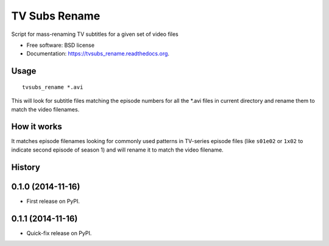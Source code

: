 ===============================
TV Subs Rename
===============================

.. image:: https://badge.fury.io/py/tvsubs_rename.png
    :target: http://badge.fury.io/py/tvsubs_rename

.. image:: https://travis-ci.org/eliasdorneles/tvsubs_rename.png?branch=master
        :target: https://travis-ci.org/eliasdorneles/tvsubs_rename

.. image:: https://pypip.in/d/tvsubs_rename/badge.png
        :target: https://pypi.python.org/pypi/tvsubs_rename


Script for mass-renaming TV subtitles for a given set of video files

* Free software: BSD license
* Documentation: https://tvsubs_rename.readthedocs.org.

Usage
-----

::

    tvsubs_rename *.avi


This will look for subtitle files matching the episode numbers for all the \*.avi
files in current directory and rename them to match the video filenames.


How it works
------------

It matches episode filenames looking for commonly used patterns in TV-series
episode files (like ``s01e02`` or ``1x02`` to indicate second episode of season 1)
and will rename it to match the video filename.




History
-------

0.1.0 (2014-11-16)
---------------------

* First release on PyPI.

0.1.1 (2014-11-16)
---------------------

* Quick-fix release on PyPI.


